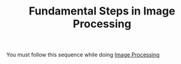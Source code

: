 #+TITLE: Fundamental Steps in Image Processing
#+STARTUP: overview
#+ROAM_TAGS: index
#+CREATED: [2021-07-06 Sal]
#+LAST_MODIFIED: [2021-07-06 Sal 11:25]

You must follow this sequence while doing [[file:20210706112127-index-image_processing.org][Image Processing]]

